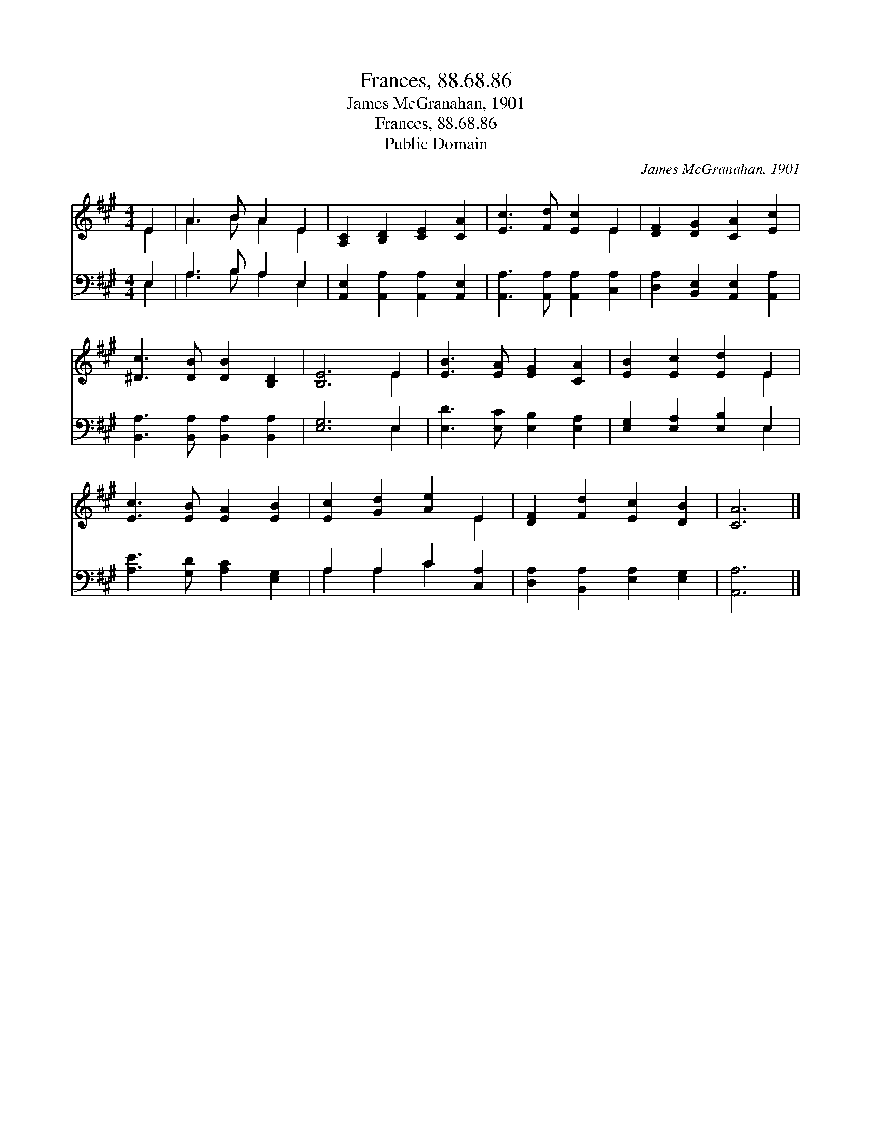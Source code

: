 X:1
T:Frances, 88.68.86
T:James McGranahan, 1901
T:Frances, 88.68.86
T:Public Domain
C:James McGranahan, 1901
Z:Public Domain
%%score ( 1 2 ) ( 3 4 )
L:1/8
M:4/4
K:A
V:1 treble 
V:2 treble 
V:3 bass 
V:4 bass 
V:1
 E2 | A3 B A2 E2 | [A,C]2 [B,D]2 [CE]2 [CA]2 | [Ec]3 [Fd] [Ec]2 E2 | [DF]2 [DG]2 [CA]2 [Ec]2 | %5
 [^Dc]3 [DB] [DB]2 [B,D]2 | [B,E]6 E2 | [EB]3 [EA] [EG]2 [CA]2 | [EB]2 [Ec]2 [Ed]2 E2 | %9
 [Ec]3 [EB] [EA]2 [EB]2 | [Ec]2 [Gd]2 [Ae]2 E2 | [DF]2 [Fd]2 [Ec]2 [DB]2 | [CA]6 |] %13
V:2
 E2 | A3 B A2 E2 | x8 | x6 E2 | x8 | x8 | x6 E2 | x8 | x6 E2 | x8 | x6 E2 | x8 | x6 |] %13
V:3
 E,2 | A,3 B, A,2 E,2 | [A,,E,]2 [A,,A,]2 [A,,A,]2 [A,,E,]2 | [A,,A,]3 [A,,A,] [A,,A,]2 [C,A,]2 | %4
 [D,A,]2 [B,,E,]2 [A,,E,]2 [A,,A,]2 | [B,,A,]3 [B,,A,] [B,,A,]2 [B,,A,]2 | [E,G,]6 E,2 | %7
 [E,D]3 [E,C] [E,B,]2 [E,A,]2 | [E,G,]2 [E,A,]2 [E,B,]2 E,2 | [A,E]3 [G,D] [A,C]2 [E,G,]2 | %10
 A,2 A,2 C2 [C,A,]2 | [D,A,]2 [B,,A,]2 [E,A,]2 [E,G,]2 | [A,,A,]6 |] %13
V:4
 E,2 | A,3 B, A,2 E,2 | x8 | x8 | x8 | x8 | x6 E,2 | x8 | x6 E,2 | x8 | A,2 A,2 C2 x2 | x8 | x6 |] %13

